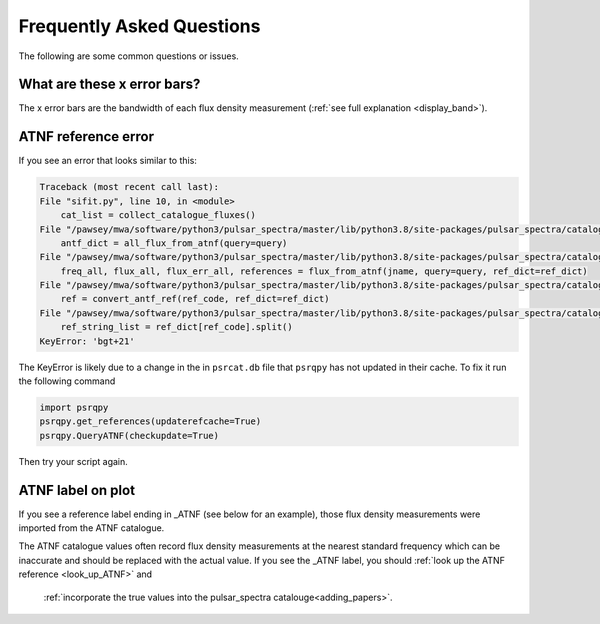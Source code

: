 Frequently Asked Questions
==========================

The following are some common questions or issues.

What are these x error bars?
----------------------------
The x error bars are the bandwidth of each flux density measurement (:ref:`see full explanation <display_band>`).

ATNF reference error
--------------------

If you see an error that looks similar to this:

.. code-block:: python

    Traceback (most recent call last):
    File "sifit.py", line 10, in <module>
        cat_list = collect_catalogue_fluxes()
    File "/pawsey/mwa/software/python3/pulsar_spectra/master/lib/python3.8/site-packages/pulsar_spectra/catalogue.py", line 267, in collect_catalogue_fluxes
        antf_dict = all_flux_from_atnf(query=query)
    File "/pawsey/mwa/software/python3/pulsar_spectra/master/lib/python3.8/site-packages/pulsar_spectra/catalogue.py", line 176, in all_flux_from_atnf
        freq_all, flux_all, flux_err_all, references = flux_from_atnf(jname, query=query, ref_dict=ref_dict)
    File "/pawsey/mwa/software/python3/pulsar_spectra/master/lib/python3.8/site-packages/pulsar_spectra/catalogue.py", line 140, in flux_from_atnf
        ref = convert_antf_ref(ref_code, ref_dict=ref_dict)
    File "/pawsey/mwa/software/python3/pulsar_spectra/master/lib/python3.8/site-packages/pulsar_spectra/catalogue.py", line 50, in convert_antf_ref
        ref_string_list = ref_dict[ref_code].split()
    KeyError: 'bgt+21'

The KeyError is likely due to a change in the in ``psrcat.db`` file that ``psrqpy`` has not updated in their cache. To fix it run the following command


.. code-block:: python

    import psrqpy
    psrqpy.get_references(updaterefcache=True)
    psrqpy.QueryATNF(checkupdate=True)

Then try your script again.


ATNF label on plot
------------------

If you see a reference label ending in \_ATNF (see below for an example), those flux density measurements were imported from the ATNF catalogue.

.. image:: figures/atnf_label_example.png
  :width: 800

The ATNF catalogue values often record flux density measurements at the nearest standard frequency
which can be inaccurate and should be replaced with the actual value.
If you see the \_ATNF label, you should :ref:`look up the ATNF reference <look_up_ATNF>` and
 :ref:`incorporate the true values into the pulsar_spectra catalouge<adding_papers>`.